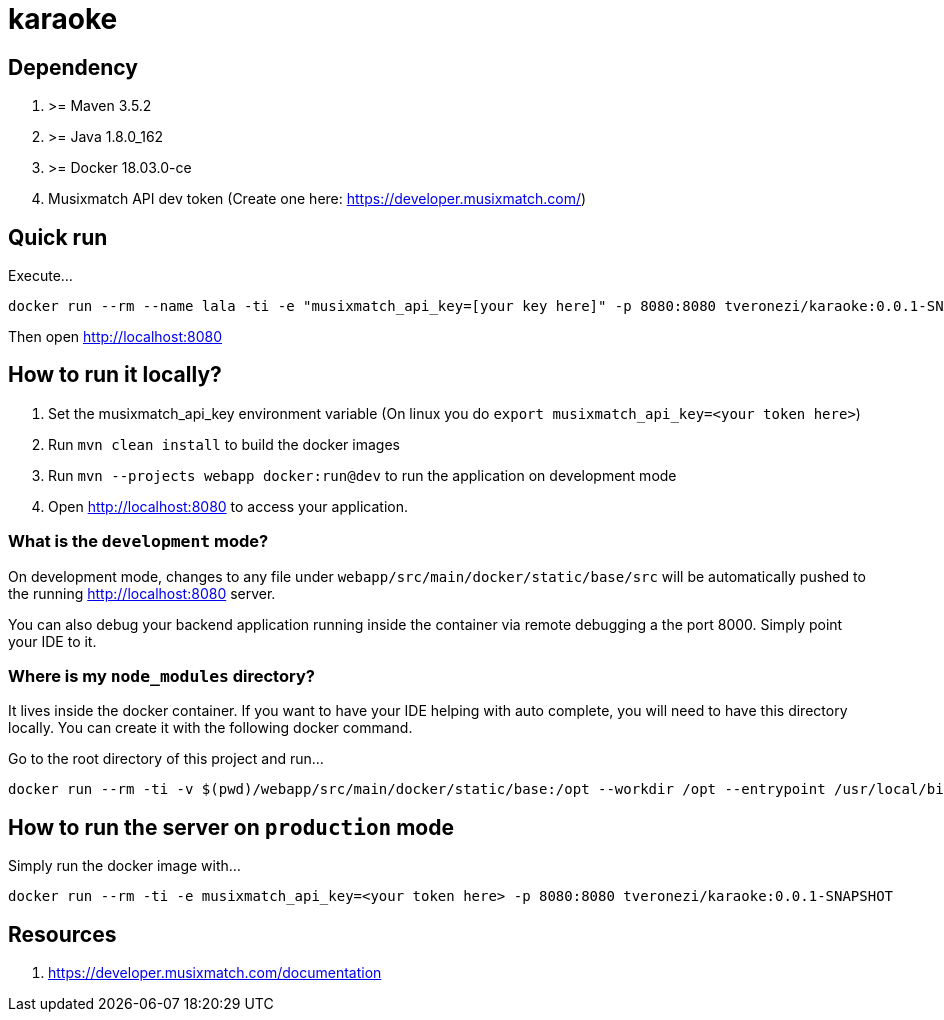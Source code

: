 = karaoke

== Dependency

1. >= Maven 3.5.2
1. >= Java 1.8.0_162
1. >= Docker 18.03.0-ce
1. Musixmatch API dev token (Create one here: https://developer.musixmatch.com/)

== Quick run

Execute...

```
docker run --rm --name lala -ti -e "musixmatch_api_key=[your key here]" -p 8080:8080 tveronezi/karaoke:0.0.1-SNAPSHOT
```

Then open http://localhost:8080

== How to run it locally?

1. Set the musixmatch_api_key environment variable (On linux you do `export musixmatch_api_key=<your token here>`)
1. Run `mvn clean install` to build the docker images
1. Run `mvn --projects webapp docker:run@dev` to run the application on development mode
1. Open http://localhost:8080 to access your application.

=== What is the `development` mode?

On development mode, changes to any file under `webapp/src/main/docker/static/base/src` will be automatically
pushed to the running http://localhost:8080 server.

You can also debug your backend application running inside the container via remote debugging a the port 8000.
Simply point your IDE to it.

=== Where is my `node_modules` directory?

It lives inside the docker container. If you want to have your IDE helping with auto complete,
you will need to have this directory locally. You can create it with the following docker command.

Go to the root directory of this project and run...

```
docker run --rm -ti -v $(pwd)/webapp/src/main/docker/static/base:/opt --workdir /opt --entrypoint /usr/local/bin/npm node:8.11.1 install
```

== How to run the server on `production` mode

Simply run the docker image with...

```
docker run --rm -ti -e musixmatch_api_key=<your token here> -p 8080:8080 tveronezi/karaoke:0.0.1-SNAPSHOT
```

== Resources

1. https://developer.musixmatch.com/documentation

